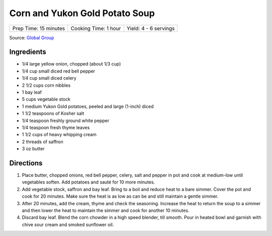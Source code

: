 Corn and Yukon Gold Potato Soup
===============================

+-----------------------+----------------------+-----------------------+
| Prep Time: 15 minutes | Cooking Time: 1 hour | Yield: 4 - 6 servings |
+-----------------------+----------------------+-----------------------+

Source: `Global Group <https://www.glowbalgroup.com/blog/2016/01/21/corn-yukon-gold-potato-soup-a-dine-out-recipe/>`__

Ingredients
-----------

- 1/4 large yellow onion, chopped (about 1/3 cup)
- 1/4 cup small diced red bell pepper
- 1/4 cup small diced celery
- 2 1/2 cups corn nibbles
- 1 bay leaf
- 5 cups vegetable stock
- 1 medium Yukon Gold potatoes, peeled and large (1-inch) diced
- 1 1/2 teaspoons of Kosher salt
- 1/4 teaspoon freshly ground white pepper
- 1/4 teaspoon fresh thyme leaves
- 1 1/2 cups of heavy whipping cream
- 2 threads of saffron
- 3 oz butter

Directions
----------

1. Place butter, chopped onions, red bell pepper, celery, salt and pepper in
   pot and cook at medium-low until vegetables soften. Add potatoes and sauté
   for 10 more minutes.
2. Add vegetable stock, saffron and bay leaf. Bring to a boil and reduce heat
   to a bare simmer. Cover the pot and cook for 20 minutes. Make sure the
   heat is as low as can be and still maintain a gentle simmer.
3. After 20 minutes, add the cream, thyme and check the seasoning. Increase
   the heat to return the soup to a simmer and then lower the heat to
   maintain the simmer and cook for another 10 minutes.
4. Discard bay leaf. Blend the corn chowder in a high speed blender, till
   smooth.  Pour in heated bowl and garnish with chive sour cream and smoked
   sunflower oil.

